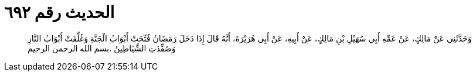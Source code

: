
= الحديث رقم ٦٩٢

[quote.hadith]
وَحَدَّثَنِي عَنْ مَالِكٍ، عَنْ عَمِّهِ أَبِي سُهَيْلِ بْنِ مَالِكٍ، عَنْ أَبِيهِ، عَنْ أَبِي هُرَيْرَةَ، أَنَّهُ قَالَ إِذَا دَخَلَ رَمَضَانُ فُتِّحَتْ أَبْوَابُ الْجَنَّةِ وَغُلِّقَتْ أَبْوَابُ النَّارِ وَصُفِّدَتِ الشَّيَاطِينُ ‏.‏بسم الله الرحمن الرحيم